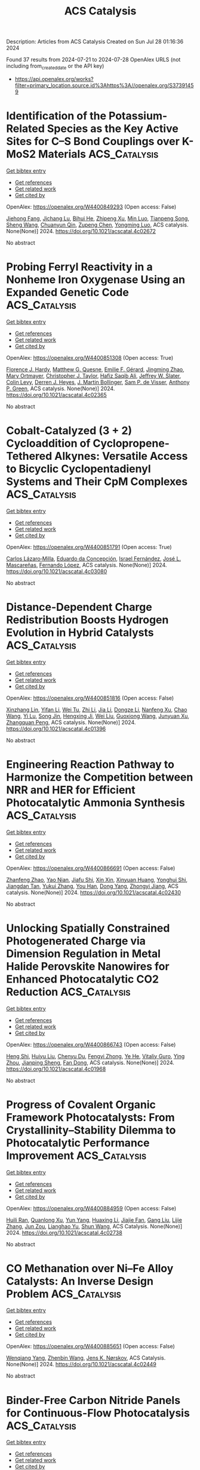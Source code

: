 #+TITLE: ACS Catalysis
Description: Articles from ACS Catalysis
Created on Sun Jul 28 01:16:36 2024

Found 37 results from 2024-07-21 to 2024-07-28
OpenAlex URLS (not including from_created_date or the API key)
- [[https://api.openalex.org/works?filter=primary_location.source.id%3Ahttps%3A//openalex.org/S37391459]]

* Identification of the Potassium-Related Species as the Key Active Sites for C–S Bond Couplings over K-MoS2 Materials  :ACS_Catalysis:
:PROPERTIES:
:UUID: https://openalex.org/W4400849293
:TOPICS: Transition-Metal-Catalyzed Sulfur Chemistry, Innovations in Organic Synthesis Reactions, Two-Dimensional Materials
:PUBLICATION_DATE: 2024-07-20
:END:    
    
[[elisp:(doi-add-bibtex-entry "https://doi.org/10.1021/acscatal.4c02672")][Get bibtex entry]] 

- [[elisp:(progn (xref--push-markers (current-buffer) (point)) (oa--referenced-works "https://openalex.org/W4400849293"))][Get references]]
- [[elisp:(progn (xref--push-markers (current-buffer) (point)) (oa--related-works "https://openalex.org/W4400849293"))][Get related work]]
- [[elisp:(progn (xref--push-markers (current-buffer) (point)) (oa--cited-by-works "https://openalex.org/W4400849293"))][Get cited by]]

OpenAlex: https://openalex.org/W4400849293 (Open access: False)
    
[[https://openalex.org/A5075024696][Jiehong Fang]], [[https://openalex.org/A5087446171][Jichang Lu]], [[https://openalex.org/A5081323591][Bihui He]], [[https://openalex.org/A5006753263][Zhipeng Xu]], [[https://openalex.org/A5101565172][Min Luo]], [[https://openalex.org/A5025930282][Tianpeng Song]], [[https://openalex.org/A5100371335][Sheng Wang]], [[https://openalex.org/A5102679698][Chuanyun Qin]], [[https://openalex.org/A5044243872][Zupeng Chen]], [[https://openalex.org/A5044967926][Yongming Luo]], ACS catalysis. None(None)] 2024. https://doi.org/10.1021/acscatal.4c02672 
     
No abstract    

    

* Probing Ferryl Reactivity in a Nonheme Iron Oxygenase Using an Expanded Genetic Code  :ACS_Catalysis:
:PROPERTIES:
:UUID: https://openalex.org/W4400851308
:TOPICS: Dioxygen Activation at Metalloenzyme Active Sites, Microbial Bioremediation of Organic Pollutants, Advanced Oxidation Processes for Water Treatment
:PUBLICATION_DATE: 2024-07-20
:END:    
    
[[elisp:(doi-add-bibtex-entry "https://doi.org/10.1021/acscatal.4c02365")][Get bibtex entry]] 

- [[elisp:(progn (xref--push-markers (current-buffer) (point)) (oa--referenced-works "https://openalex.org/W4400851308"))][Get references]]
- [[elisp:(progn (xref--push-markers (current-buffer) (point)) (oa--related-works "https://openalex.org/W4400851308"))][Get related work]]
- [[elisp:(progn (xref--push-markers (current-buffer) (point)) (oa--cited-by-works "https://openalex.org/W4400851308"))][Get cited by]]

OpenAlex: https://openalex.org/W4400851308 (Open access: True)
    
[[https://openalex.org/A5074254221][Florence J. Hardy]], [[https://openalex.org/A5065464233][Matthew G. Quesne]], [[https://openalex.org/A5040008758][Emilie F. Gérard]], [[https://openalex.org/A5101772548][Jingming Zhao]], [[https://openalex.org/A5042290896][Mary Ortmayer]], [[https://openalex.org/A5102016139][Christopher J. Taylor]], [[https://openalex.org/A5088487590][Hafiz Saqib Ali]], [[https://openalex.org/A5029471963][Jeffrey W. Slater]], [[https://openalex.org/A5066313809][Colin Levy]], [[https://openalex.org/A5018819443][Derren J. Heyes]], [[https://openalex.org/A5076704150][J. Martin Bollinger]], [[https://openalex.org/A5016167248][Sam P. de Visser]], [[https://openalex.org/A5004151092][Anthony P. Green]], ACS catalysis. None(None)] 2024. https://doi.org/10.1021/acscatal.4c02365 
     
No abstract    

    

* Cobalt-Catalyzed (3 + 2) Cycloaddition of Cyclopropene-Tethered Alkynes: Versatile Access to Bicyclic Cyclopentadienyl Systems and Their CpM Complexes  :ACS_Catalysis:
:PROPERTIES:
:UUID: https://openalex.org/W4400851791
:TOPICS: Catalytic Carbene Chemistry in Organic Synthesis, Transition-Metal-Catalyzed C–H Bond Functionalization, Gold Catalysis in Organic Synthesis
:PUBLICATION_DATE: 2024-07-20
:END:    
    
[[elisp:(doi-add-bibtex-entry "https://doi.org/10.1021/acscatal.4c03080")][Get bibtex entry]] 

- [[elisp:(progn (xref--push-markers (current-buffer) (point)) (oa--referenced-works "https://openalex.org/W4400851791"))][Get references]]
- [[elisp:(progn (xref--push-markers (current-buffer) (point)) (oa--related-works "https://openalex.org/W4400851791"))][Get related work]]
- [[elisp:(progn (xref--push-markers (current-buffer) (point)) (oa--cited-by-works "https://openalex.org/W4400851791"))][Get cited by]]

OpenAlex: https://openalex.org/W4400851791 (Open access: True)
    
[[https://openalex.org/A5039597979][Carlos Lázaro‐Milla]], [[https://openalex.org/A5084827348][Eduardo da Concepción]], [[https://openalex.org/A5009883474][Israel Fernández]], [[https://openalex.org/A5061612775][José L. Mascareñas]], [[https://openalex.org/A5100710034][Fernando López]], ACS catalysis. None(None)] 2024. https://doi.org/10.1021/acscatal.4c03080 
     
No abstract    

    

* Distance-Dependent Charge Redistribution Boosts Hydrogen Evolution in Hybrid Catalysts  :ACS_Catalysis:
:PROPERTIES:
:UUID: https://openalex.org/W4400851816
:TOPICS: Electrocatalysis for Energy Conversion, Catalytic Nanomaterials, Ammonia Synthesis and Electrocatalysis
:PUBLICATION_DATE: 2024-07-19
:END:    
    
[[elisp:(doi-add-bibtex-entry "https://doi.org/10.1021/acscatal.4c01396")][Get bibtex entry]] 

- [[elisp:(progn (xref--push-markers (current-buffer) (point)) (oa--referenced-works "https://openalex.org/W4400851816"))][Get references]]
- [[elisp:(progn (xref--push-markers (current-buffer) (point)) (oa--related-works "https://openalex.org/W4400851816"))][Get related work]]
- [[elisp:(progn (xref--push-markers (current-buffer) (point)) (oa--cited-by-works "https://openalex.org/W4400851816"))][Get cited by]]

OpenAlex: https://openalex.org/W4400851816 (Open access: False)
    
[[https://openalex.org/A5086193630][Xinzhang Lin]], [[https://openalex.org/A5100427010][Yifan Li]], [[https://openalex.org/A5101934722][Wei Tu]], [[https://openalex.org/A5100382337][Zhi Li]], [[https://openalex.org/A5100454297][Jia Li]], [[https://openalex.org/A5043976050][Dongze Li]], [[https://openalex.org/A5056972184][Nanfeng Xu]], [[https://openalex.org/A5100407092][Chao Wang]], [[https://openalex.org/A5049061736][Yi Lu]], [[https://openalex.org/A5007824208][Song Jin]], [[https://openalex.org/A5011735351][Hengxing Ji]], [[https://openalex.org/A5100431810][Wei Liu]], [[https://openalex.org/A5020450516][Guoxiong Wang]], [[https://openalex.org/A5067389666][Junyuan Xu]], [[https://openalex.org/A5034722101][Zhangquan Peng]], ACS catalysis. None(None)] 2024. https://doi.org/10.1021/acscatal.4c01396 
     
No abstract    

    

* Engineering Reaction Pathway to Harmonize the Competition between NRR and HER for Efficient Photocatalytic Ammonia Synthesis  :ACS_Catalysis:
:PROPERTIES:
:UUID: https://openalex.org/W4400866691
:TOPICS: Ammonia Synthesis and Electrocatalysis, Photocatalytic Materials for Solar Energy Conversion, Content-Centric Networking for Information Delivery
:PUBLICATION_DATE: 2024-07-21
:END:    
    
[[elisp:(doi-add-bibtex-entry "https://doi.org/10.1021/acscatal.4c02430")][Get bibtex entry]] 

- [[elisp:(progn (xref--push-markers (current-buffer) (point)) (oa--referenced-works "https://openalex.org/W4400866691"))][Get references]]
- [[elisp:(progn (xref--push-markers (current-buffer) (point)) (oa--related-works "https://openalex.org/W4400866691"))][Get related work]]
- [[elisp:(progn (xref--push-markers (current-buffer) (point)) (oa--cited-by-works "https://openalex.org/W4400866691"))][Get cited by]]

OpenAlex: https://openalex.org/W4400866691 (Open access: False)
    
[[https://openalex.org/A5102909929][Zhanfeng Zhao]], [[https://openalex.org/A5039063426][Yao Nian]], [[https://openalex.org/A5010248148][Jiafu Shi]], [[https://openalex.org/A5100393242][Xin Xin]], [[https://openalex.org/A5043305547][Xinyuan Huang]], [[https://openalex.org/A5102224550][Yonghui Shi]], [[https://openalex.org/A5065934571][Jiangdan Tan]], [[https://openalex.org/A5101814743][Yukui Zhang]], [[https://openalex.org/A5075354166][You Han]], [[https://openalex.org/A5003330027][Dong Yang]], [[https://openalex.org/A5069350254][Zhongyi Jiang]], ACS catalysis. None(None)] 2024. https://doi.org/10.1021/acscatal.4c02430 
     
No abstract    

    

* Unlocking Spatially Constrained Photogenerated Charge via Dimension Regulation in Metal Halide Perovskite Nanowires for Enhanced Photocatalytic CO2 Reduction  :ACS_Catalysis:
:PROPERTIES:
:UUID: https://openalex.org/W4400866743
:TOPICS: Perovskite Solar Cell Technology, Photocatalytic Materials for Solar Energy Conversion, Applications of Quantum Dots in Nanotechnology
:PUBLICATION_DATE: 2024-07-21
:END:    
    
[[elisp:(doi-add-bibtex-entry "https://doi.org/10.1021/acscatal.4c01968")][Get bibtex entry]] 

- [[elisp:(progn (xref--push-markers (current-buffer) (point)) (oa--referenced-works "https://openalex.org/W4400866743"))][Get references]]
- [[elisp:(progn (xref--push-markers (current-buffer) (point)) (oa--related-works "https://openalex.org/W4400866743"))][Get related work]]
- [[elisp:(progn (xref--push-markers (current-buffer) (point)) (oa--cited-by-works "https://openalex.org/W4400866743"))][Get cited by]]

OpenAlex: https://openalex.org/W4400866743 (Open access: False)
    
[[https://openalex.org/A5015855828][Heng Shi]], [[https://openalex.org/A5085037467][Huiyu Liu]], [[https://openalex.org/A5033144548][Chenyu Du]], [[https://openalex.org/A5029987068][Fengyi Zhong]], [[https://openalex.org/A5038487621][Ye He]], [[https://openalex.org/A5075646631][Vitaliy Guro]], [[https://openalex.org/A5071872950][Ying Zhou]], [[https://openalex.org/A5015126299][Jianping Sheng]], [[https://openalex.org/A5065938824][Fan Dong]], ACS catalysis. None(None)] 2024. https://doi.org/10.1021/acscatal.4c01968 
     
No abstract    

    

* Progress of Covalent Organic Framework Photocatalysts: From Crystallinity–Stability Dilemma to Photocatalytic Performance Improvement  :ACS_Catalysis:
:PROPERTIES:
:UUID: https://openalex.org/W4400884959
:TOPICS: Porous Crystalline Organic Frameworks for Energy and Separation Applications, Photocatalytic Materials for Solar Energy Conversion, Chemistry and Applications of Metal-Organic Frameworks
:PUBLICATION_DATE: 2024-07-22
:END:    
    
[[elisp:(doi-add-bibtex-entry "https://doi.org/10.1021/acscatal.4c02738")][Get bibtex entry]] 

- [[elisp:(progn (xref--push-markers (current-buffer) (point)) (oa--referenced-works "https://openalex.org/W4400884959"))][Get references]]
- [[elisp:(progn (xref--push-markers (current-buffer) (point)) (oa--related-works "https://openalex.org/W4400884959"))][Get related work]]
- [[elisp:(progn (xref--push-markers (current-buffer) (point)) (oa--cited-by-works "https://openalex.org/W4400884959"))][Get cited by]]

OpenAlex: https://openalex.org/W4400884959 (Open access: False)
    
[[https://openalex.org/A5083218094][Huili Ran]], [[https://openalex.org/A5082548703][Quanlong Xu]], [[https://openalex.org/A5047646288][Yun Yang]], [[https://openalex.org/A5003042730][Huaxing Li]], [[https://openalex.org/A5036338722][Jiajie Fan]], [[https://openalex.org/A5100619706][Gang Liu]], [[https://openalex.org/A5047690526][Lijie Zhang]], [[https://openalex.org/A5086732170][Jun Zou]], [[https://openalex.org/A5025466794][Lianghao Yu]], [[https://openalex.org/A5100424610][Shun Wang]], ACS Catalysis. None(None)] 2024. https://doi.org/10.1021/acscatal.4c02738 
     
No abstract    

    

* CO Methanation over Ni–Fe Alloy Catalysts: An Inverse Design Problem  :ACS_Catalysis:
:PROPERTIES:
:UUID: https://openalex.org/W4400885651
:TOPICS: Catalytic Carbon Dioxide Hydrogenation, Catalytic Nanomaterials, Desulfurization Technologies for Fuels
:PUBLICATION_DATE: 2024-07-22
:END:    
    
[[elisp:(doi-add-bibtex-entry "https://doi.org/10.1021/acscatal.4c02449")][Get bibtex entry]] 

- [[elisp:(progn (xref--push-markers (current-buffer) (point)) (oa--referenced-works "https://openalex.org/W4400885651"))][Get references]]
- [[elisp:(progn (xref--push-markers (current-buffer) (point)) (oa--related-works "https://openalex.org/W4400885651"))][Get related work]]
- [[elisp:(progn (xref--push-markers (current-buffer) (point)) (oa--cited-by-works "https://openalex.org/W4400885651"))][Get cited by]]

OpenAlex: https://openalex.org/W4400885651 (Open access: False)
    
[[https://openalex.org/A5029181893][Wenqiang Yang]], [[https://openalex.org/A5037685122][Zhenbin Wang]], [[https://openalex.org/A5055238911][Jens K. Nørskov]], ACS Catalysis. None(None)] 2024. https://doi.org/10.1021/acscatal.4c02449 
     
No abstract    

    

* Binder-Free Carbon Nitride Panels for Continuous-Flow Photocatalysis  :ACS_Catalysis:
:PROPERTIES:
:UUID: https://openalex.org/W4400886656
:TOPICS: Photocatalytic Materials for Solar Energy Conversion, Catalytic Nanomaterials, Catalytic Reduction of Nitro Compounds
:PUBLICATION_DATE: 2024-07-22
:END:    
    
[[elisp:(doi-add-bibtex-entry "https://doi.org/10.1021/acscatal.4c02349")][Get bibtex entry]] 

- [[elisp:(progn (xref--push-markers (current-buffer) (point)) (oa--referenced-works "https://openalex.org/W4400886656"))][Get references]]
- [[elisp:(progn (xref--push-markers (current-buffer) (point)) (oa--related-works "https://openalex.org/W4400886656"))][Get related work]]
- [[elisp:(progn (xref--push-markers (current-buffer) (point)) (oa--cited-by-works "https://openalex.org/W4400886656"))][Get cited by]]

OpenAlex: https://openalex.org/W4400886656 (Open access: False)
    
[[https://openalex.org/A5087754786][Venugopala Rao Battula]], [[https://openalex.org/A5043061152][Gabriel Mark]], [[https://openalex.org/A5057602251][Ayelet Tashakory]], [[https://openalex.org/A5013014074][Sanjit Mondal]], [[https://openalex.org/A5065460570][Michael Volokh]], [[https://openalex.org/A5047007925][Menny Shalom]], ACS Catalysis. None(None)] 2024. https://doi.org/10.1021/acscatal.4c02349 
     
No abstract    

    

* Asymmetric Multicomponent Propargylations via Carbon Dioxide Shuttling and Fixation  :ACS_Catalysis:
:PROPERTIES:
:UUID: https://openalex.org/W4400886816
:TOPICS: Carbon Dioxide Utilization for Chemical Synthesis, Frustrated Lewis Pairs Chemistry, Homogeneous Catalysis with Transition Metals
:PUBLICATION_DATE: 2024-07-22
:END:    
    
[[elisp:(doi-add-bibtex-entry "https://doi.org/10.1021/acscatal.4c02333")][Get bibtex entry]] 

- [[elisp:(progn (xref--push-markers (current-buffer) (point)) (oa--referenced-works "https://openalex.org/W4400886816"))][Get references]]
- [[elisp:(progn (xref--push-markers (current-buffer) (point)) (oa--related-works "https://openalex.org/W4400886816"))][Get related work]]
- [[elisp:(progn (xref--push-markers (current-buffer) (point)) (oa--cited-by-works "https://openalex.org/W4400886816"))][Get cited by]]

OpenAlex: https://openalex.org/W4400886816 (Open access: False)
    
[[https://openalex.org/A5046785243][Zi‐Han Li]], [[https://openalex.org/A5051974056][Jiang-Shan Ma]], [[https://openalex.org/A5085115224][Han-Yu Lu]], [[https://openalex.org/A5023443985][Guo‐Qiang Lin]], [[https://openalex.org/A5042616865][Zhi‐Tao He]], ACS Catalysis. None(None)] 2024. https://doi.org/10.1021/acscatal.4c02333 
     
No abstract    

    

* Azobenzene-Based Photoswitchable Substrates for Advanced Mechanistic Studies of Model Haloalkane Dehalogenase Enzyme Family  :ACS_Catalysis:
:PROPERTIES:
:UUID: https://openalex.org/W4400892195
:TOPICS: Metabolic Engineering and Synthetic Biology, Protein Structure Prediction and Analysis, Enzyme Immobilization Techniques
:PUBLICATION_DATE: 2024-07-21
:END:    
    
[[elisp:(doi-add-bibtex-entry "https://doi.org/10.1021/acscatal.4c03503")][Get bibtex entry]] 

- [[elisp:(progn (xref--push-markers (current-buffer) (point)) (oa--referenced-works "https://openalex.org/W4400892195"))][Get references]]
- [[elisp:(progn (xref--push-markers (current-buffer) (point)) (oa--related-works "https://openalex.org/W4400892195"))][Get related work]]
- [[elisp:(progn (xref--push-markers (current-buffer) (point)) (oa--cited-by-works "https://openalex.org/W4400892195"))][Get cited by]]

OpenAlex: https://openalex.org/W4400892195 (Open access: True)
    
[[https://openalex.org/A5083414512][Michaela Slanska]], [[https://openalex.org/A5080652138][Lenka Štacková]], [[https://openalex.org/A5025152279][Sérgio M. Marques]], [[https://openalex.org/A5102896309][Ben L. Feringa]], [[https://openalex.org/A5008416317][Marek Martínek]], [[https://openalex.org/A5027083082][L Jílek]], [[https://openalex.org/A5032403655][Martin Toul]], [[https://openalex.org/A5040585952][Jiřı́ Damborský]], [[https://openalex.org/A5003693498][David Bednář]], [[https://openalex.org/A5046701485][Petr Klán]], [[https://openalex.org/A5089102372][Zbyněk Prokop]], ACS Catalysis. None(None)] 2024. https://doi.org/10.1021/acscatal.4c03503 
     
No abstract    

    

* PdS Cluster Promotes Photocatalytic Coproduction of Hydrogen and Biomass-Based Monomers  :ACS_Catalysis:
:PROPERTIES:
:UUID: https://openalex.org/W4400903387
:TOPICS: Photocatalytic Materials for Solar Energy Conversion, Structural and Functional Study of Noble Metal Nanoclusters, Polyoxometalate Clusters and Materials
:PUBLICATION_DATE: 2024-07-23
:END:    
    
[[elisp:(doi-add-bibtex-entry "https://doi.org/10.1021/acscatal.4c03239")][Get bibtex entry]] 

- [[elisp:(progn (xref--push-markers (current-buffer) (point)) (oa--referenced-works "https://openalex.org/W4400903387"))][Get references]]
- [[elisp:(progn (xref--push-markers (current-buffer) (point)) (oa--related-works "https://openalex.org/W4400903387"))][Get related work]]
- [[elisp:(progn (xref--push-markers (current-buffer) (point)) (oa--cited-by-works "https://openalex.org/W4400903387"))][Get cited by]]

OpenAlex: https://openalex.org/W4400903387 (Open access: False)
    
[[https://openalex.org/A5047510152][Zhaolin Dou]], [[https://openalex.org/A5056500996][Hongru Zhou]], [[https://openalex.org/A5008502009][Fanhao Kong]], [[https://openalex.org/A5100442703][Zhiwei Chen]], [[https://openalex.org/A5054025314][Min Ji]], [[https://openalex.org/A5101404671][Jiping Ma]], [[https://openalex.org/A5100340947][Min Wang]], ACS Catalysis. None(None)] 2024. https://doi.org/10.1021/acscatal.4c03239 
     
No abstract    

    

* Impact of Sn Lewis Acid Sites on the Dehydration of Cyclohexanol  :ACS_Catalysis:
:PROPERTIES:
:UUID: https://openalex.org/W4400934605
:TOPICS: Catalytic Conversion of Biomass to Fuels and Chemicals, Zeolite Chemistry and Catalysis, Mesoporous Materials
:PUBLICATION_DATE: 2024-07-24
:END:    
    
[[elisp:(doi-add-bibtex-entry "https://doi.org/10.1021/acscatal.4c01608")][Get bibtex entry]] 

- [[elisp:(progn (xref--push-markers (current-buffer) (point)) (oa--referenced-works "https://openalex.org/W4400934605"))][Get references]]
- [[elisp:(progn (xref--push-markers (current-buffer) (point)) (oa--related-works "https://openalex.org/W4400934605"))][Get related work]]
- [[elisp:(progn (xref--push-markers (current-buffer) (point)) (oa--cited-by-works "https://openalex.org/W4400934605"))][Get cited by]]

OpenAlex: https://openalex.org/W4400934605 (Open access: True)
    
[[https://openalex.org/A5003259239][Karen A. Resende]], [[https://openalex.org/A5046978036][Ruixue Zhao]], [[https://openalex.org/A5100735453][Yue Liu]], [[https://openalex.org/A5047406603][Eszter Baráth]], [[https://openalex.org/A5057378771][Johannes A. Lercher]], ACS Catalysis. None(None)] 2024. https://doi.org/10.1021/acscatal.4c01608 
     
No abstract    

    

* Functional CeOx Stabilized Metallic Ni Catalyst Supported on Boron Nitride for Durable Partial Oxidation of Methane to Syngas at High Temperature  :ACS_Catalysis:
:PROPERTIES:
:UUID: https://openalex.org/W4400941145
:TOPICS: Catalytic Nanomaterials, Catalytic Dehydrogenation of Light Alkanes, Catalytic Carbon Dioxide Hydrogenation
:PUBLICATION_DATE: 2024-07-24
:END:    
    
[[elisp:(doi-add-bibtex-entry "https://doi.org/10.1021/acscatal.4c01055")][Get bibtex entry]] 

- [[elisp:(progn (xref--push-markers (current-buffer) (point)) (oa--referenced-works "https://openalex.org/W4400941145"))][Get references]]
- [[elisp:(progn (xref--push-markers (current-buffer) (point)) (oa--related-works "https://openalex.org/W4400941145"))][Get related work]]
- [[elisp:(progn (xref--push-markers (current-buffer) (point)) (oa--cited-by-works "https://openalex.org/W4400941145"))][Get cited by]]

OpenAlex: https://openalex.org/W4400941145 (Open access: False)
    
[[https://openalex.org/A5001550510][Yuanjie Xu]], [[https://openalex.org/A5069910478][Jikang Yao]], [[https://openalex.org/A5001098363][Hongqiao Lin]], [[https://openalex.org/A5080479356][Qian Lv]], [[https://openalex.org/A5100394072][Haibo Liu]], [[https://openalex.org/A5021518013][Lizhi Wu]], [[https://openalex.org/A5089757687][Li Tan]], [[https://openalex.org/A5020459922][Yihu Dai]], [[https://openalex.org/A5067168903][Xupeng Zong]], [[https://openalex.org/A5004494343][Yu Tang]], ACS Catalysis. None(None)] 2024. https://doi.org/10.1021/acscatal.4c01055 
     
No abstract    

    

* Observing Chemical and Morphological Changes in a Cu@TiOx Core@Shell Catalyst: Impact of Reversible Metal-Oxide Interactions on CO2 Activation and Hydrogenation  :ACS_Catalysis:
:PROPERTIES:
:UUID: https://openalex.org/W4400943887
:TOPICS: Catalytic Nanomaterials, Catalytic Carbon Dioxide Hydrogenation, Catalytic Reduction of Nitro Compounds
:PUBLICATION_DATE: 2024-07-24
:END:    
    
[[elisp:(doi-add-bibtex-entry "https://doi.org/10.1021/acscatal.4c02694")][Get bibtex entry]] 

- [[elisp:(progn (xref--push-markers (current-buffer) (point)) (oa--referenced-works "https://openalex.org/W4400943887"))][Get references]]
- [[elisp:(progn (xref--push-markers (current-buffer) (point)) (oa--related-works "https://openalex.org/W4400943887"))][Get related work]]
- [[elisp:(progn (xref--push-markers (current-buffer) (point)) (oa--cited-by-works "https://openalex.org/W4400943887"))][Get cited by]]

OpenAlex: https://openalex.org/W4400943887 (Open access: False)
    
[[https://openalex.org/A5067899211][Kaixi Deng]], [[https://openalex.org/A5066570965][Xiaobo Chen]], [[https://openalex.org/A5038373485][Jorge Moncada]], [[https://openalex.org/A5010190625][Kenna L. Salvatore]], [[https://openalex.org/A5031216912][Ning Rui]], [[https://openalex.org/A5074779671][Wenqian Xu]], [[https://openalex.org/A5077944578][Shuting Xiang]], [[https://openalex.org/A5039759620][Nebojša Marinković]], [[https://openalex.org/A5049177403][Anatoly I. Frenkel]], [[https://openalex.org/A5009173681][Guangwen Zhou]], [[https://openalex.org/A5013790868][Stanislaus S. Wong]], [[https://openalex.org/A5100678459][José A. Rodríguez]], ACS Catalysis. None(None)] 2024. https://doi.org/10.1021/acscatal.4c02694 
     
No abstract    

    

* Quantification of Iridium Dissolution at Water Electrolysis Relevant Conditions Using a Gas Diffusion Electrode Half-Cell Setup  :ACS_Catalysis:
:PROPERTIES:
:UUID: https://openalex.org/W4400945045
:TOPICS: Ammonia Synthesis and Electrocatalysis, Novel Methods for Cesium Removal from Wastewater, Electrochemical Reduction in Molten Salts
:PUBLICATION_DATE: 2024-07-24
:END:    
    
[[elisp:(doi-add-bibtex-entry "https://doi.org/10.1021/acscatal.4c02159")][Get bibtex entry]] 

- [[elisp:(progn (xref--push-markers (current-buffer) (point)) (oa--referenced-works "https://openalex.org/W4400945045"))][Get references]]
- [[elisp:(progn (xref--push-markers (current-buffer) (point)) (oa--related-works "https://openalex.org/W4400945045"))][Get related work]]
- [[elisp:(progn (xref--push-markers (current-buffer) (point)) (oa--cited-by-works "https://openalex.org/W4400945045"))][Get cited by]]

OpenAlex: https://openalex.org/W4400945045 (Open access: True)
    
[[https://openalex.org/A5087327511][Moritz Geuß]], [[https://openalex.org/A5105031858][Lukas Löttert]], [[https://openalex.org/A5010518851][Thomas Böhm]], [[https://openalex.org/A5019937016][Andreas Hutzler]], [[https://openalex.org/A5053735446][Karl J. J. Mayrhofer]], [[https://openalex.org/A5030090315][Simon Thiele]], [[https://openalex.org/A5073666601][Serhiy Cherevko]], ACS Catalysis. None(None)] 2024. https://doi.org/10.1021/acscatal.4c02159 
     
No abstract    

    

* Switching between Hydrogenative Hydrogenolysis and Rearrangement of Furfurals via Hydrogen Pressure-Driven Acid–Base Transformation over Br–Pt Pairs  :ACS_Catalysis:
:PROPERTIES:
:UUID: https://openalex.org/W4400945725
:TOPICS: Homogeneous Catalysis with Transition Metals, Catalytic Conversion of Biomass to Fuels and Chemicals, Catalytic Reduction of Nitro Compounds
:PUBLICATION_DATE: 2024-07-24
:END:    
    
[[elisp:(doi-add-bibtex-entry "https://doi.org/10.1021/acscatal.4c02531")][Get bibtex entry]] 

- [[elisp:(progn (xref--push-markers (current-buffer) (point)) (oa--referenced-works "https://openalex.org/W4400945725"))][Get references]]
- [[elisp:(progn (xref--push-markers (current-buffer) (point)) (oa--related-works "https://openalex.org/W4400945725"))][Get related work]]
- [[elisp:(progn (xref--push-markers (current-buffer) (point)) (oa--cited-by-works "https://openalex.org/W4400945725"))][Get cited by]]

OpenAlex: https://openalex.org/W4400945725 (Open access: False)
    
[[https://openalex.org/A5088019501][Likang Zhang]], [[https://openalex.org/A5016146103][Guan Sheng]], [[https://openalex.org/A5031655322][Weiran Yang]], [[https://openalex.org/A5100735838][Jun Wang]], [[https://openalex.org/A5054030311][Zheling Zeng]], [[https://openalex.org/A5045152496][Shuguang Deng]], [[https://openalex.org/A5078341960][Ji‐Jun Zou]], [[https://openalex.org/A5080694348][Qiang Deng]], ACS Catalysis. None(None)] 2024. https://doi.org/10.1021/acscatal.4c02531 
     
No abstract    

    

* Origin of Metal–Support Interactions for Selective Electrochemical CO2 Reduction into C1 and C2+ Products  :ACS_Catalysis:
:PROPERTIES:
:UUID: https://openalex.org/W4400948208
:TOPICS: Electrochemical Reduction of CO2 to Fuels, Ammonia Synthesis and Electrocatalysis, Carbon Dioxide Utilization for Chemical Synthesis
:PUBLICATION_DATE: 2024-07-24
:END:    
    
[[elisp:(doi-add-bibtex-entry "https://doi.org/10.1021/acscatal.4c02335")][Get bibtex entry]] 

- [[elisp:(progn (xref--push-markers (current-buffer) (point)) (oa--referenced-works "https://openalex.org/W4400948208"))][Get references]]
- [[elisp:(progn (xref--push-markers (current-buffer) (point)) (oa--related-works "https://openalex.org/W4400948208"))][Get related work]]
- [[elisp:(progn (xref--push-markers (current-buffer) (point)) (oa--cited-by-works "https://openalex.org/W4400948208"))][Get cited by]]

OpenAlex: https://openalex.org/W4400948208 (Open access: False)
    
[[https://openalex.org/A5006903726][Hengquan Chen]], [[https://openalex.org/A5008734353][Wanghui Zhao]], [[https://openalex.org/A5076315968][Linqin Wang]], [[https://openalex.org/A5100430399][Zhong Chen]], [[https://openalex.org/A5051954422][Wentao Ye]], [[https://openalex.org/A5091048804][Jianyang Zang]], [[https://openalex.org/A5100453714][Tao Wang]], [[https://openalex.org/A5026292768][Licheng Sun]], [[https://openalex.org/A5011432513][Wenxing Yang]], ACS Catalysis. None(None)] 2024. https://doi.org/10.1021/acscatal.4c02335 
     
No abstract    

    

* Lignin Peroxidase-Catalyzed Selective Cleavage of C–C Bonds in Lignin at Room Temperature  :ACS_Catalysis:
:PROPERTIES:
:UUID: https://openalex.org/W4400948299
:TOPICS: Lignin Degradation by Enzymes in Bioremediation, Catalytic Valorization of Lignin for Renewable Chemicals, Biotechnological Production of Vanillin
:PUBLICATION_DATE: 2024-07-24
:END:    
    
[[elisp:(doi-add-bibtex-entry "https://doi.org/10.1021/acscatal.4c03469")][Get bibtex entry]] 

- [[elisp:(progn (xref--push-markers (current-buffer) (point)) (oa--referenced-works "https://openalex.org/W4400948299"))][Get references]]
- [[elisp:(progn (xref--push-markers (current-buffer) (point)) (oa--related-works "https://openalex.org/W4400948299"))][Get related work]]
- [[elisp:(progn (xref--push-markers (current-buffer) (point)) (oa--cited-by-works "https://openalex.org/W4400948299"))][Get cited by]]

OpenAlex: https://openalex.org/W4400948299 (Open access: True)
    
[[https://openalex.org/A5088977916][Trang Vu Thien Nguyen]], [[https://openalex.org/A5089667771][Saerona Kim]], [[https://openalex.org/A5076933376][Chang Geun Yoo]], [[https://openalex.org/A5100778064][Joon Weon Choi]], [[https://openalex.org/A5011674136][Gyu Leem]], [[https://openalex.org/A5087416793][Yong Hwan Kim]], ACS Catalysis. None(None)] 2024. https://doi.org/10.1021/acscatal.4c03469 
     
No abstract    

    

* A Resorcin[4]arene-Based Phosphite-Phosphine Ligand for the Branched-Selective Hydroformylation of Alkyl Alkenes  :ACS_Catalysis:
:PROPERTIES:
:UUID: https://openalex.org/W4400948530
:TOPICS: Transition Metal Catalysis, Frustrated Lewis Pairs Chemistry, Homogeneous Catalysis with Transition Metals
:PUBLICATION_DATE: 2024-07-24
:END:    
    
[[elisp:(doi-add-bibtex-entry "https://doi.org/10.1021/acscatal.4c03510")][Get bibtex entry]] 

- [[elisp:(progn (xref--push-markers (current-buffer) (point)) (oa--referenced-works "https://openalex.org/W4400948530"))][Get references]]
- [[elisp:(progn (xref--push-markers (current-buffer) (point)) (oa--related-works "https://openalex.org/W4400948530"))][Get related work]]
- [[elisp:(progn (xref--push-markers (current-buffer) (point)) (oa--cited-by-works "https://openalex.org/W4400948530"))][Get cited by]]

OpenAlex: https://openalex.org/W4400948530 (Open access: True)
    
[[https://openalex.org/A5023727977][Jennifer E. Smart]], [[https://openalex.org/A5011281963][Jack Emerson‐King]], [[https://openalex.org/A5074848669][Rebekah J. Jeans]], [[https://openalex.org/A5021555024][Thomas M. Hood]], [[https://openalex.org/A5066089757][Samantha Lau]], [[https://openalex.org/A5063162353][Alejandro Bara‐Estaún]], [[https://openalex.org/A5090990313][Ulrich Hintermair]], [[https://openalex.org/A5001619876][Paul G. Pringle]], [[https://openalex.org/A5007726188][Adrian B. Chaplin]], ACS Catalysis. None(None)] 2024. https://doi.org/10.1021/acscatal.4c03510 
     
No abstract    

    

* From Characterization to Discovery: Artificial Intelligence, Machine Learning and High-Throughput Experiments for Heterogeneous Catalyst Design  :ACS_Catalysis:
:PROPERTIES:
:UUID: https://openalex.org/W4400948754
:TOPICS: Accelerating Materials Innovation through Informatics, Catalytic Nanomaterials, Catalytic Dehydrogenation of Light Alkanes
:PUBLICATION_DATE: 2024-07-24
:END:    
    
[[elisp:(doi-add-bibtex-entry "https://doi.org/10.1021/acscatal.3c06293")][Get bibtex entry]] 

- [[elisp:(progn (xref--push-markers (current-buffer) (point)) (oa--referenced-works "https://openalex.org/W4400948754"))][Get references]]
- [[elisp:(progn (xref--push-markers (current-buffer) (point)) (oa--related-works "https://openalex.org/W4400948754"))][Get related work]]
- [[elisp:(progn (xref--push-markers (current-buffer) (point)) (oa--cited-by-works "https://openalex.org/W4400948754"))][Get cited by]]

OpenAlex: https://openalex.org/W4400948754 (Open access: False)
    
[[https://openalex.org/A5080972036][Jorge Benavides-Hernández]], [[https://openalex.org/A5090093607][Franck Dumeignil]], ACS Catalysis. None(None)] 2024. https://doi.org/10.1021/acscatal.3c06293 
     
No abstract    

    

* Upgrading Trimethylbenzene to Durene by CO2-Mediated Methylation over Cu-Boosted ZnZrOx Integrated with HZSM-5  :ACS_Catalysis:
:PROPERTIES:
:UUID: https://openalex.org/W4400948882
:TOPICS: Catalytic Nanomaterials, Catalytic Carbon Dioxide Hydrogenation, Catalytic Dehydrogenation of Light Alkanes
:PUBLICATION_DATE: 2024-07-24
:END:    
    
[[elisp:(doi-add-bibtex-entry "https://doi.org/10.1021/acscatal.4c01946")][Get bibtex entry]] 

- [[elisp:(progn (xref--push-markers (current-buffer) (point)) (oa--referenced-works "https://openalex.org/W4400948882"))][Get references]]
- [[elisp:(progn (xref--push-markers (current-buffer) (point)) (oa--related-works "https://openalex.org/W4400948882"))][Get related work]]
- [[elisp:(progn (xref--push-markers (current-buffer) (point)) (oa--cited-by-works "https://openalex.org/W4400948882"))][Get cited by]]

OpenAlex: https://openalex.org/W4400948882 (Open access: False)
    
[[https://openalex.org/A5020583070][Yingjie Lai]], [[https://openalex.org/A5101891919][Bo Hong]], [[https://openalex.org/A5101793494][Wenwu Zhou]], [[https://openalex.org/A5031690831][Danlu Wen]], [[https://openalex.org/A5062890380][Y. Xie]], [[https://openalex.org/A5101609964][Fan Luo]], [[https://openalex.org/A5044777700][Linmin Ye]], [[https://openalex.org/A5101734840][Jiachang Zuo]], [[https://openalex.org/A5085295097][Youzhu Yuan]], ACS Catalysis. None(None)] 2024. https://doi.org/10.1021/acscatal.4c01946 
     
No abstract    

    

* Effect of Interfacial Interaction on Electrocatalytic Activity and Durability of Pt-Based Core–Shell Nanocatalysts  :ACS_Catalysis:
:PROPERTIES:
:UUID: https://openalex.org/W4400949847
:TOPICS: Electrocatalysis for Energy Conversion, Electrochemical Detection of Heavy Metal Ions, Fuel Cell Membrane Technology
:PUBLICATION_DATE: 2024-07-24
:END:    
    
[[elisp:(doi-add-bibtex-entry "https://doi.org/10.1021/acscatal.4c02045")][Get bibtex entry]] 

- [[elisp:(progn (xref--push-markers (current-buffer) (point)) (oa--referenced-works "https://openalex.org/W4400949847"))][Get references]]
- [[elisp:(progn (xref--push-markers (current-buffer) (point)) (oa--related-works "https://openalex.org/W4400949847"))][Get related work]]
- [[elisp:(progn (xref--push-markers (current-buffer) (point)) (oa--cited-by-works "https://openalex.org/W4400949847"))][Get cited by]]

OpenAlex: https://openalex.org/W4400949847 (Open access: False)
    
[[https://openalex.org/A5085659562][Shangdong Ji]], [[https://openalex.org/A5100438396][Cong Zhang]], [[https://openalex.org/A5073684155][Ruiyun Guo]], [[https://openalex.org/A5101987827][Yongjun Jiang]], [[https://openalex.org/A5033898446][Tianou He]], [[https://openalex.org/A5063204554][Qi Zhan]], [[https://openalex.org/A5100448510][Rui Li]], [[https://openalex.org/A5102447215][Yangzi Zheng]], [[https://openalex.org/A5100372466][Yanan Li]], [[https://openalex.org/A5031493683][Sheng Dai]], [[https://openalex.org/A5101463083][Xiaolong Yang]], [[https://openalex.org/A5013171304][Mingshang Jin]], ACS Catalysis. None(None)] 2024. https://doi.org/10.1021/acscatal.4c02045 
     
No abstract    

    

* Triazine Ring-Enhanced Transient-State Self-Bipolarized Organic Frameworks for Natural Sunlight-Driven H2O2 Photosynthesis  :ACS_Catalysis:
:PROPERTIES:
:UUID: https://openalex.org/W4400954866
:TOPICS: Photocatalytic Materials for Solar Energy Conversion, Chemistry and Applications of Metal-Organic Frameworks, Perovskite Solar Cell Technology
:PUBLICATION_DATE: 2024-07-24
:END:    
    
[[elisp:(doi-add-bibtex-entry "https://doi.org/10.1021/acscatal.4c02285")][Get bibtex entry]] 

- [[elisp:(progn (xref--push-markers (current-buffer) (point)) (oa--referenced-works "https://openalex.org/W4400954866"))][Get references]]
- [[elisp:(progn (xref--push-markers (current-buffer) (point)) (oa--related-works "https://openalex.org/W4400954866"))][Get related work]]
- [[elisp:(progn (xref--push-markers (current-buffer) (point)) (oa--cited-by-works "https://openalex.org/W4400954866"))][Get cited by]]

OpenAlex: https://openalex.org/W4400954866 (Open access: False)
    
[[https://openalex.org/A5100454496][Wenjuan Zhang]], [[https://openalex.org/A5083751035][Lizheng Chen]], [[https://openalex.org/A5042138142][Juan Du]], [[https://openalex.org/A5059115075][Zhuoyuan Ma]], [[https://openalex.org/A5054778066][Kaikai Ba]], [[https://openalex.org/A5074521635][Xuefeng Chu]], [[https://openalex.org/A5100436052][Lei Wang]], [[https://openalex.org/A5022107948][Tengfeng Xie]], [[https://openalex.org/A5052821031][Dayang Wang]], [[https://openalex.org/A5100619708][Gang Liu]], ACS Catalysis. None(None)] 2024. https://doi.org/10.1021/acscatal.4c02285 
     
No abstract    

    

* Design and Impact: Navigating the Electrochemical Characterization Methods for Supported Catalysts  :ACS_Catalysis:
:PROPERTIES:
:UUID: https://openalex.org/W4400974831
:TOPICS: Electrocatalysis for Energy Conversion, Fuel Cell Membrane Technology, Aqueous Zinc-Ion Battery Technology
:PUBLICATION_DATE: 2024-07-25
:END:    
    
[[elisp:(doi-add-bibtex-entry "https://doi.org/10.1021/acscatal.4c03271")][Get bibtex entry]] 

- [[elisp:(progn (xref--push-markers (current-buffer) (point)) (oa--referenced-works "https://openalex.org/W4400974831"))][Get references]]
- [[elisp:(progn (xref--push-markers (current-buffer) (point)) (oa--related-works "https://openalex.org/W4400974831"))][Get related work]]
- [[elisp:(progn (xref--push-markers (current-buffer) (point)) (oa--cited-by-works "https://openalex.org/W4400974831"))][Get cited by]]

OpenAlex: https://openalex.org/W4400974831 (Open access: True)
    
[[https://openalex.org/A5105049021][Karl-Ander Kasuk]], [[https://openalex.org/A5085116384][Jaak Nerut]], [[https://openalex.org/A5051372461][Vitali Grozovski]], [[https://openalex.org/A5059314570][Enn Lust]], [[https://openalex.org/A5055383779][Anthony Kucernak]], ACS Catalysis. None(None)] 2024. https://doi.org/10.1021/acscatal.4c03271 
     
No abstract    

    

* Deciphering the Atomic-Scale Degradation of Carbon-Supported Platinum–Yttrium Nanoalloys during the Oxygen Reduction Reaction in Acidic Medium  :ACS_Catalysis:
:PROPERTIES:
:UUID: https://openalex.org/W4400981506
:TOPICS: Electrocatalysis for Energy Conversion, Catalytic Nanomaterials, Atomic Layer Deposition Technology
:PUBLICATION_DATE: 2024-07-25
:END:    
    
[[elisp:(doi-add-bibtex-entry "https://doi.org/10.1021/acscatal.4c02616")][Get bibtex entry]] 

- [[elisp:(progn (xref--push-markers (current-buffer) (point)) (oa--referenced-works "https://openalex.org/W4400981506"))][Get references]]
- [[elisp:(progn (xref--push-markers (current-buffer) (point)) (oa--related-works "https://openalex.org/W4400981506"))][Get related work]]
- [[elisp:(progn (xref--push-markers (current-buffer) (point)) (oa--cited-by-works "https://openalex.org/W4400981506"))][Get cited by]]

OpenAlex: https://openalex.org/W4400981506 (Open access: False)
    
[[https://openalex.org/A5051830688][Carlos Augusto Campos Roldán]], [[https://openalex.org/A5014725909][Raphaël Chattot]], [[https://openalex.org/A5054324933][Jean‐Sébastien Filhol]], [[https://openalex.org/A5083392558][Hazar Guesmi]], [[https://openalex.org/A5031206734][Nuria Romero]], [[https://openalex.org/A5076842362][Rémi Bacabe]], [[https://openalex.org/A5025713072][P. Blanchard]], [[https://openalex.org/A5017744584][Valentin Vinci]], [[https://openalex.org/A5071242968][Jakub Drnec]], [[https://openalex.org/A5046537142][Deborah J. Jones]], [[https://openalex.org/A5007926541][Jennifer Péron]], [[https://openalex.org/A5035038630][Sara Cavalière]], ACS Catalysis. None(None)] 2024. https://doi.org/10.1021/acscatal.4c02616 
     
No abstract    

    

* Palladium-Catalyzed Decarbonylative Nucleophilic Halogenation of Acyl Fluorides and Chlorides: Synthesis of Aryl Halides via Reductive Elimination of the C–X (X = I, Br, and Cl) Bond and Mechanistic Implications  :ACS_Catalysis:
:PROPERTIES:
:UUID: https://openalex.org/W4400981659
:TOPICS: Transition-Metal-Catalyzed C–H Bond Functionalization, Role of Fluorine in Medicinal Chemistry and Pharmaceuticals, Transition-Metal-Catalyzed Sulfur Chemistry
:PUBLICATION_DATE: 2024-07-25
:END:    
    
[[elisp:(doi-add-bibtex-entry "https://doi.org/10.1021/acscatal.4c03731")][Get bibtex entry]] 

- [[elisp:(progn (xref--push-markers (current-buffer) (point)) (oa--referenced-works "https://openalex.org/W4400981659"))][Get references]]
- [[elisp:(progn (xref--push-markers (current-buffer) (point)) (oa--related-works "https://openalex.org/W4400981659"))][Get related work]]
- [[elisp:(progn (xref--push-markers (current-buffer) (point)) (oa--cited-by-works "https://openalex.org/W4400981659"))][Get cited by]]

OpenAlex: https://openalex.org/W4400981659 (Open access: False)
    
[[https://openalex.org/A5100419120][Tian Tian]], [[https://openalex.org/A5048228863][Myuto Kashihara]], [[https://openalex.org/A5064993870][Weidan Yan]], [[https://openalex.org/A5059240429][Yasushi Nishihara]], ACS Catalysis. None(None)] 2024. https://doi.org/10.1021/acscatal.4c03731 
     
No abstract    

    

* Structure-Based Catalytic Mechanism of Amaryllidaceae O-Methyltransferases  :ACS_Catalysis:
:PROPERTIES:
:UUID: https://openalex.org/W4400981691
:TOPICS: Chemistry and Pharmacology of Amaryllidaceae Alkaloids, Pharmacology of Kratom Alkaloids and Related Compounds, Medicinal Mushrooms: Antitumor and Immunomodulating Properties
:PUBLICATION_DATE: 2024-07-25
:END:    
    
[[elisp:(doi-add-bibtex-entry "https://doi.org/10.1021/acscatal.4c03305")][Get bibtex entry]] 

- [[elisp:(progn (xref--push-markers (current-buffer) (point)) (oa--referenced-works "https://openalex.org/W4400981691"))][Get references]]
- [[elisp:(progn (xref--push-markers (current-buffer) (point)) (oa--related-works "https://openalex.org/W4400981691"))][Get related work]]
- [[elisp:(progn (xref--push-markers (current-buffer) (point)) (oa--cited-by-works "https://openalex.org/W4400981691"))][Get cited by]]

OpenAlex: https://openalex.org/W4400981691 (Open access: False)
    
[[https://openalex.org/A5053465189][Saw Yu Yu Hnin]], [[https://openalex.org/A5084988611][Yu Nakashima]], [[https://openalex.org/A5079837982][Takeshi Kodama]], [[https://openalex.org/A5067043125][Hiroyuki Morita]], ACS Catalysis. None(None)] 2024. https://doi.org/10.1021/acscatal.4c03305 
     
No abstract    

    

* Catalytic Application of Atomically Precise Metal Clusters in Selective Hydrogenation Processes  :ACS_Catalysis:
:PROPERTIES:
:UUID: https://openalex.org/W4400981943
:TOPICS: Structural and Functional Study of Noble Metal Nanoclusters, Plasmonic Nanoparticles: Synthesis, Properties, and Applications, Nanomaterials with Enzyme-Like Characteristics
:PUBLICATION_DATE: 2024-07-25
:END:    
    
[[elisp:(doi-add-bibtex-entry "https://doi.org/10.1021/acscatal.4c02965")][Get bibtex entry]] 

- [[elisp:(progn (xref--push-markers (current-buffer) (point)) (oa--referenced-works "https://openalex.org/W4400981943"))][Get references]]
- [[elisp:(progn (xref--push-markers (current-buffer) (point)) (oa--related-works "https://openalex.org/W4400981943"))][Get related work]]
- [[elisp:(progn (xref--push-markers (current-buffer) (point)) (oa--cited-by-works "https://openalex.org/W4400981943"))][Get cited by]]

OpenAlex: https://openalex.org/W4400981943 (Open access: False)
    
[[https://openalex.org/A5064782488][Xiao Cai]], [[https://openalex.org/A5100322864][Li Wang]], [[https://openalex.org/A5050111389][Yi-Qi Tian]], [[https://openalex.org/A5000330302][Weiping Ding]], [[https://openalex.org/A5054803893][Yan Zhu]], ACS Catalysis. None(None)] 2024. https://doi.org/10.1021/acscatal.4c02965 
     
No abstract    

    

* Origin of Carbon Monoxide Formation in the Oxidative Dehydrogenation of Propane Using Carbon Dioxide  :ACS_Catalysis:
:PROPERTIES:
:UUID: https://openalex.org/W4400982774
:TOPICS: Catalytic Dehydrogenation of Light Alkanes, Catalytic Nanomaterials, Mesoporous Materials
:PUBLICATION_DATE: 2024-07-25
:END:    
    
[[elisp:(doi-add-bibtex-entry "https://doi.org/10.1021/acscatal.4c02628")][Get bibtex entry]] 

- [[elisp:(progn (xref--push-markers (current-buffer) (point)) (oa--referenced-works "https://openalex.org/W4400982774"))][Get references]]
- [[elisp:(progn (xref--push-markers (current-buffer) (point)) (oa--related-works "https://openalex.org/W4400982774"))][Get related work]]
- [[elisp:(progn (xref--push-markers (current-buffer) (point)) (oa--cited-by-works "https://openalex.org/W4400982774"))][Get cited by]]

OpenAlex: https://openalex.org/W4400982774 (Open access: True)
    
[[https://openalex.org/A5090923288][James Carter]], [[https://openalex.org/A5049203228][Tongqi Ye]], [[https://openalex.org/A5056229798][Daniel G. Hewes]], [[https://openalex.org/A5105065349][Ahlam Almoteiry]], [[https://openalex.org/A5059168773][Kieran J. Aggett]], [[https://openalex.org/A5014755874][Bart D. Vandegehuchte]], [[https://openalex.org/A5051694258][Qian He]], [[https://openalex.org/A5029440147][Stuart H. Taylor]], [[https://openalex.org/A5020068159][Graham J. Hutchings]], ACS Catalysis. None(None)] 2024. https://doi.org/10.1021/acscatal.4c02628 
     
No abstract    

    

* H2S-Treated Nickel Foam Electrocatalyst for Alkaline Water Electrolysis under Industrial Conditions  :ACS_Catalysis:
:PROPERTIES:
:UUID: https://openalex.org/W4400983045
:TOPICS: Electrocatalysis for Energy Conversion, Fuel Cell Membrane Technology, Aqueous Zinc-Ion Battery Technology
:PUBLICATION_DATE: 2024-07-25
:END:    
    
[[elisp:(doi-add-bibtex-entry "https://doi.org/10.1021/acscatal.4c02778")][Get bibtex entry]] 

- [[elisp:(progn (xref--push-markers (current-buffer) (point)) (oa--referenced-works "https://openalex.org/W4400983045"))][Get references]]
- [[elisp:(progn (xref--push-markers (current-buffer) (point)) (oa--related-works "https://openalex.org/W4400983045"))][Get related work]]
- [[elisp:(progn (xref--push-markers (current-buffer) (point)) (oa--cited-by-works "https://openalex.org/W4400983045"))][Get cited by]]

OpenAlex: https://openalex.org/W4400983045 (Open access: False)
    
[[https://openalex.org/A5052661551][S. O. OLESEN]], [[https://openalex.org/A5066313760][Anders Jensen]], [[https://openalex.org/A5032479087][Magnus Kløve]], [[https://openalex.org/A5080123894][Filippo Fenini]], [[https://openalex.org/A5089427065][Jörg Nissen]], [[https://openalex.org/A5014454318][Bo B. Iversen]], [[https://openalex.org/A5073911980][Anders Bentien]], [[https://openalex.org/A5038190558][Lars Peter Nielsen]], ACS Catalysis. None(None)] 2024. https://doi.org/10.1021/acscatal.4c02778 
     
No abstract    

    

* Capturing the Elusive [RuV═O]+ Intermediate in Water Oxidation  :ACS_Catalysis:
:PROPERTIES:
:UUID: https://openalex.org/W4400984263
:TOPICS: Electrochemical Detection of Heavy Metal Ions, Quantum Coherence in Photosynthesis and Aqueous Systems, Advances in Chemical Sensor Technologies
:PUBLICATION_DATE: 2024-07-25
:END:    
    
[[elisp:(doi-add-bibtex-entry "https://doi.org/10.1021/acscatal.4c01623")][Get bibtex entry]] 

- [[elisp:(progn (xref--push-markers (current-buffer) (point)) (oa--referenced-works "https://openalex.org/W4400984263"))][Get references]]
- [[elisp:(progn (xref--push-markers (current-buffer) (point)) (oa--related-works "https://openalex.org/W4400984263"))][Get related work]]
- [[elisp:(progn (xref--push-markers (current-buffer) (point)) (oa--cited-by-works "https://openalex.org/W4400984263"))][Get cited by]]

OpenAlex: https://openalex.org/W4400984263 (Open access: False)
    
[[https://openalex.org/A5004190226][Daulat Phapale]], [[https://openalex.org/A5102785393][Vasudha Sharma]], [[https://openalex.org/A5074920139][Abhishek Saini]], [[https://openalex.org/A5103930055][Sunita Sharma]], [[https://openalex.org/A5104305146][Pardeep Kumar]], [[https://openalex.org/A5100620290][Rakesh Kumar]], [[https://openalex.org/A5014213324][Muralidharan Shanmugam]], [[https://openalex.org/A5077518541][Apparao Draksharapu]], [[https://openalex.org/A5005081322][Arnab Dutta]], [[https://openalex.org/A5056494829][Eric J. L. McInnes]], [[https://openalex.org/A5039922997][David Collison]], [[https://openalex.org/A5054818199][Gopalan Rajaraman]], [[https://openalex.org/A5058507488][Maheswaran Shanmugam]], ACS Catalysis. None(None)] 2024. https://doi.org/10.1021/acscatal.4c01623 
     
No abstract    

    

* Alkali Metal Ions Stabilizing Copper(I)–Sulfur Bonds for Efficient Formate Production from Electrochemical CO2 Reduction  :ACS_Catalysis:
:PROPERTIES:
:UUID: https://openalex.org/W4400988820
:TOPICS: Electrochemical Reduction of CO2 to Fuels, Applications of Ionic Liquids, Thermoelectric Materials
:PUBLICATION_DATE: 2024-07-25
:END:    
    
[[elisp:(doi-add-bibtex-entry "https://doi.org/10.1021/acscatal.4c02022")][Get bibtex entry]] 

- [[elisp:(progn (xref--push-markers (current-buffer) (point)) (oa--referenced-works "https://openalex.org/W4400988820"))][Get references]]
- [[elisp:(progn (xref--push-markers (current-buffer) (point)) (oa--related-works "https://openalex.org/W4400988820"))][Get related work]]
- [[elisp:(progn (xref--push-markers (current-buffer) (point)) (oa--cited-by-works "https://openalex.org/W4400988820"))][Get cited by]]

OpenAlex: https://openalex.org/W4400988820 (Open access: False)
    
[[https://openalex.org/A5086727628][Xianglong Cui]], [[https://openalex.org/A5073187204][Ming Wu]], [[https://openalex.org/A5100634972][Jiang Wu]], [[https://openalex.org/A5100657990][Yicheng Li]], [[https://openalex.org/A5087349574][Yinuo Wang]], [[https://openalex.org/A5100618834][Yian Wang]], [[https://openalex.org/A5084062798][Jiajia Huang]], [[https://openalex.org/A5019665291][Ming Zhao]], [[https://openalex.org/A5003515264][Zhong‐Zhen Luo]], [[https://openalex.org/A5018143125][Zhigang Zou]], [[https://openalex.org/A5006297542][Yu Zhang]], [[https://openalex.org/A5069700804][Minhua Shao]], ACS Catalysis. None(None)] 2024. https://doi.org/10.1021/acscatal.4c02022 
     
No abstract    

    

* Boosting Benzene Alkylation Conversion with CO2/H2 via a Triple Composite Catalyst  :ACS_Catalysis:
:PROPERTIES:
:UUID: https://openalex.org/W4401014611
:TOPICS: Carbon Dioxide Utilization for Chemical Synthesis, Catalytic Carbon Dioxide Hydrogenation, Homogeneous Catalysis with Transition Metals
:PUBLICATION_DATE: 2024-07-26
:END:    
    
[[elisp:(doi-add-bibtex-entry "https://doi.org/10.1021/acscatal.4c02253")][Get bibtex entry]] 

- [[elisp:(progn (xref--push-markers (current-buffer) (point)) (oa--referenced-works "https://openalex.org/W4401014611"))][Get references]]
- [[elisp:(progn (xref--push-markers (current-buffer) (point)) (oa--related-works "https://openalex.org/W4401014611"))][Get related work]]
- [[elisp:(progn (xref--push-markers (current-buffer) (point)) (oa--cited-by-works "https://openalex.org/W4401014611"))][Get cited by]]

OpenAlex: https://openalex.org/W4401014611 (Open access: False)
    
[[https://openalex.org/A5006056349][Ruiwen Cao]], [[https://openalex.org/A5077438116][Tingjun Fu]], [[https://openalex.org/A5084900296][Yuyu Liu]], [[https://openalex.org/A5052874278][Weichao Qin]], [[https://openalex.org/A5035891222][Yuhang Guo]], [[https://openalex.org/A5075223096][Caiyan Li]], [[https://openalex.org/A5075318509][Shouying Huang]], [[https://openalex.org/A5100428629][Zhong Li]], ACS Catalysis. None(None)] 2024. https://doi.org/10.1021/acscatal.4c02253 
     
No abstract    

    

* Influence of Electron Donors on the Charge Transfer Dynamics of Carbon Nanodots in Photocatalytic Systems  :ACS_Catalysis:
:PROPERTIES:
:UUID: https://openalex.org/W4401015078
:TOPICS: Synthesis and Applications of Carbon Quantum Dots, Applications of Quantum Dots in Nanotechnology, Aggregation-Induced Emission in Fluorescent Materials
:PUBLICATION_DATE: 2024-07-26
:END:    
    
[[elisp:(doi-add-bibtex-entry "https://doi.org/10.1021/acscatal.4c02327")][Get bibtex entry]] 

- [[elisp:(progn (xref--push-markers (current-buffer) (point)) (oa--referenced-works "https://openalex.org/W4401015078"))][Get references]]
- [[elisp:(progn (xref--push-markers (current-buffer) (point)) (oa--related-works "https://openalex.org/W4401015078"))][Get related work]]
- [[elisp:(progn (xref--push-markers (current-buffer) (point)) (oa--cited-by-works "https://openalex.org/W4401015078"))][Get cited by]]

OpenAlex: https://openalex.org/W4401015078 (Open access: True)
    
[[https://openalex.org/A5048189303][Stuart Macpherson]], [[https://openalex.org/A5005242567][Takashi Lawson]], [[https://openalex.org/A5059545438][Anna Abfalterer]], [[https://openalex.org/A5026703360][Hope Bretscher]], [[https://openalex.org/A5082744886][Ava Lage]], [[https://openalex.org/A5026491082][Erwin Reisner]], [[https://openalex.org/A5043335154][T. G. Euser]], [[https://openalex.org/A5077878068][Samuel D. Stranks]], [[https://openalex.org/A5086579045][Alexander S. Gentleman]], ACS Catalysis. None(None)] 2024. https://doi.org/10.1021/acscatal.4c02327 
     
No abstract    

    

* Visible-Light-Induced Excited-State Copper Catalysis: Recent Advances and Perspectives  :ACS_Catalysis:
:PROPERTIES:
:UUID: https://openalex.org/W4401029926
:TOPICS: Applications of Photoredox Catalysis in Organic Synthesis, Electrochemical Reduction of CO2 to Fuels, Transition-Metal-Catalyzed C–H Bond Functionalization
:PUBLICATION_DATE: 2024-07-26
:END:    
    
[[elisp:(doi-add-bibtex-entry "https://doi.org/10.1021/acscatal.4c03238")][Get bibtex entry]] 

- [[elisp:(progn (xref--push-markers (current-buffer) (point)) (oa--referenced-works "https://openalex.org/W4401029926"))][Get references]]
- [[elisp:(progn (xref--push-markers (current-buffer) (point)) (oa--related-works "https://openalex.org/W4401029926"))][Get related work]]
- [[elisp:(progn (xref--push-markers (current-buffer) (point)) (oa--cited-by-works "https://openalex.org/W4401029926"))][Get cited by]]

OpenAlex: https://openalex.org/W4401029926 (Open access: False)
    
[[https://openalex.org/A5100400583][Nian Li]], [[https://openalex.org/A5100374444][Bo Li]], [[https://openalex.org/A5062247890][Kathiravan Murugesan]], [[https://openalex.org/A5087912087][Arunachalam Sagadevan]], [[https://openalex.org/A5071153001][Magnus Rueping]], ACS Catalysis. None(None)] 2024. https://doi.org/10.1021/acscatal.4c03238 
     
No abstract    

    

* Photoredox-Neutral Deoxygenative Carboxylation of Acylated Alcohols with Tetrabutylammonium Oxalate  :ACS_Catalysis:
:PROPERTIES:
:UUID: https://openalex.org/W4401031512
:TOPICS: Carbon Dioxide Utilization for Chemical Synthesis, Applications of Photoredox Catalysis in Organic Synthesis, Biotechnological Production of Vanillin
:PUBLICATION_DATE: 2024-07-26
:END:    
    
[[elisp:(doi-add-bibtex-entry "https://doi.org/10.1021/acscatal.4c03396")][Get bibtex entry]] 

- [[elisp:(progn (xref--push-markers (current-buffer) (point)) (oa--referenced-works "https://openalex.org/W4401031512"))][Get references]]
- [[elisp:(progn (xref--push-markers (current-buffer) (point)) (oa--related-works "https://openalex.org/W4401031512"))][Get related work]]
- [[elisp:(progn (xref--push-markers (current-buffer) (point)) (oa--cited-by-works "https://openalex.org/W4401031512"))][Get cited by]]

OpenAlex: https://openalex.org/W4401031512 (Open access: False)
    
[[https://openalex.org/A5086152156][Chunbao Xu]], [[https://openalex.org/A5074652333][Si-Yi Yan]], [[https://openalex.org/A5051089032][Hui Xu]], [[https://openalex.org/A5100417669][Yan Wang]], [[https://openalex.org/A5102978374][L. L. Gu]], [[https://openalex.org/A5088737849][Pei Xu]], [[https://openalex.org/A5029875635][Long Yin]], [[https://openalex.org/A5012627436][Xu Zhu]], ACS Catalysis. None(None)] 2024. https://doi.org/10.1021/acscatal.4c03396 
     
No abstract    

    
